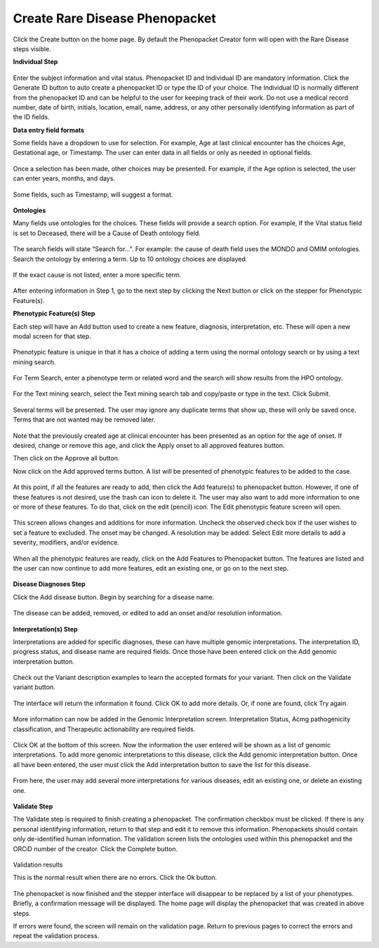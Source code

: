Create Rare Disease Phenopacket
===============================


Click the Create button on the home page. By default the Phenopacket Creator form will open with the Rare Disease
steps visible.

**Individual Step**

.. figure:: ../_static/05IDs.PNG

Enter the subject information and vital status. Phenopacket ID and Individual ID are mandatory information.
Click the Generate ID button to auto create a phenopacket ID or type the ID of your choice.
The Individual ID is normally different from the phenopacket ID and can be helpful to the user for keeping
track of their work. Do not use a medical record number, date of birth, initials, location, email, name,
address, or any other personally identifying information as part of the ID fields.

**Data entry field formats**

Some fields have a dropdown to use for selection. For example, Age at last clinical encounter
has the choices Age, Gestational age, or Timestamp. The user can enter data in all fields
or only as needed in optional fields.

.. figure:: ../_static/06AgeDropDown.PNG

Once a selection has been made, other choices may be presented. For example, if the Age option
is selected, the user can enter years, months, and days.

.. figure:: ../_static/07AgeInYearsMonthsDays.PNG

Some fields, such as Timestamp, will suggest a format.

.. figure:: ../_static/08Timestamp.PNG

**Ontologies**

Many fields use ontologies for the choices. These fields will provide a search option.
For example, If the Vital status field is set to Deceased, there will be a Cause of Death ontology field.

.. figure:: ../_static/09CauseOfDeath.PNG

The search fields will state “Search for…”. For example: the cause of death field uses the
MONDO and OMIM ontologies. Search the ontology by entering a term. Up to 10 ontology choices are displayed.

.. figure:: ../_static/10CancerSearch.PNG

If the exact cause is not listed, enter a more specific term.

.. figure:: ../_static/11BreastCancer.PNG

After entering information in Step 1, go to the next step by clicking the Next button or click
on the stepper for Phenotypic Feature(s).

**Phenotypic Feature(s) Step**

Each step will have an Add button used to create a new feature, diagnosis, interpretation, etc.
These will open a new modal screen for that step.

.. figure:: ../_static/12PhenotypeFeature.PNG

Phenotypic feature is unique in that it has a choice of adding a term using the normal ontology
search or by using a text mining search.

.. figure:: ../_static/13SearchOrTextMine.PNG

For Term Search, enter a phenotype term or related word and the search will show results from the HPO ontology.

.. figure:: ../_static/13TermSearch.PNG

For the Text mining search, select the Text mining search tab and copy/paste or type in the text. Click Submit.

.. figure:: ../_static/14BreastCancerText.PNG

Several terms will be presented. The user may ignore any duplicate terms that show up,
these will only be saved once. Terms that are not wanted may be removed later.

.. figure:: ../_static/15BreastTerms.PNG

Note that the previously created age at clinical encounter has been presented as an option for the age of onset.
If desired, change or remove this age, and click the Apply onset to all approved features button.

Then click on the Approve all button.

Now click on the Add approved terms button.
A list will be presented of phenotypic features to be added to the case.

.. figure:: ../_static/16ListofApprovedTerms.PNG

At this point, if all the features are ready to add, then click the Add feature(s) to phenopacket button.
However, if one of these features is not desired, use the trash can icon to delete it.
The user may also want to add more information to one or more of these features.
To do that, click on the edit (pencil) icon. The Edit phenotypic feature screen will open.

.. figure:: ../_static/17UpdatePhenoFeature.PNG

This screen allows changes and additions for more information. Uncheck the observed check box
if the user wishes to set a feature to excluded. The onset may be changed. A resolution may be added.
Select Edit more details to add a severity, modifiers, and/or evidence.

.. figure:: ../_static/18PhenotypicModifiers.PNG

.. figure:: ../_static/19Evidence.jpg

When all the phenotypic features are ready, click on the Add Features to Phenopacket button.
The features are listed and the user can now continue to add more features, edit an existing one,
or go on to the next step.

.. figure:: ../_static/20FeaturesList.jpg

**Disease Diagnoses Step**

Click the Add disease button. Begin by searching for a disease name.

.. figure:: ../_static/21AddDisease.jpg

The disease can be added, removed, or edited to add an onset and/or resolution information.

.. figure:: ../_static/22BreastCancerDisease.jpg

**Interpretation(s) Step**

Interpretations are added for specific diagnoses, these can have multiple genomic interpretations.
The interpretation ID, progress status, and disease name are required fields.
Once those have been entered click on the Add genomic interpretation button.

.. figure:: ../_static/23AddInterpretation.PNG

Check out the Variant description examples to learn the accepted formats for your variant.
Then click on the Validate variant button.

.. figure:: ../_static/24VariantDescriptions.PNG

The interface will return the information it found. Click OK to add more details.
Or, if none are found, click Try again.

.. figure:: ../_static/25VariantInfo.PNG

More information can now be added in the Genomic Interpretation screen. Interpretation Status,
Acmg pathogenicity classification, and Therapeutic actionability are required fields.

.. figure:: ../_static/26VariantInterpretation.PNG

Click OK at the bottom of this screen. Now the information the user entered will be shown as
a list of genomic interpretations. To add more genomic interpretations to this disease,
click the Add genomic interpretation button. Once all have been entered, the user must click
the Add interpretation button to save the list for this disease.

.. figure:: ../_static/27VariantList.PNG

From here, the user may add several more interpretations for various diseases,
edit an existing one, or delete an existing one.

.. figure:: ../_static/28AddMoreInterpretations.PNG

**Validate Step**

The Validate step is required to finish creating a phenopacket. The confirmation checkbox must be clicked.
If there is any personal identifying information, return to that step and edit it to remove this information.
Phenopackets should contain only de-identified human information. The validation screen lists the
ontologies used within this phenopacket and the ORCiD number of the creator. Click the Complete button.

.. figure:: ../_static/29ValidateStep.PNG

Validation results

This is the normal result when there are no errors. Click the Ok button.

.. figure:: ../_static/30ValidationResults.PNG

The phenopacket is now finished and the stepper interface will disappear to be replaced by a list
of your phenotypes. Briefly, a confirmation message will be displayed.
The home page will display the phenopacket that was created in above steps.

If errors were found, the screen will remain on the validation page.
Return to previous pages to correct the errors and repeat the validation process.

